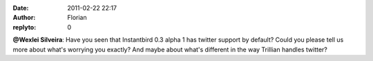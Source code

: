 :date: 2011-02-22 22:17
:author: Florian
:replyto: 0

**@Wexlei Silveira**: Have you seen that Instantbird 0.3 alpha 1 has twitter support by default? Could you please tell us more about what's worrying you exactly? And maybe about what's different in the way Trillian handles twitter?
